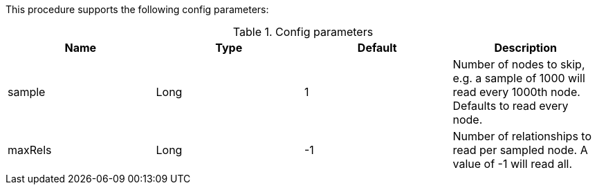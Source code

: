 This procedure supports the following config parameters:

.Config parameters
[opts=header]
|===
| Name | Type | Default | Description
| sample | Long | 1 | Number of nodes to skip, e.g. a sample of 1000 will read every 1000th node. Defaults to read every node.
| maxRels | Long | -1 | Number of relationships to read per sampled node. A value of -1 will read all.
|===